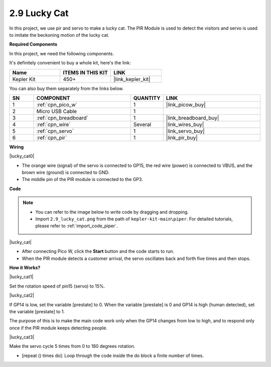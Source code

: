 .. _per_lucky_cat:

2.9 Lucky Cat
==========================

In this project, we use pir and servo to make a lucky cat. The PIR Module is used to detect the visitors and servo is used to imitate the beckoning motion of the lucky cat.

**Required Components**

In this project, we need the following components. 

It's definitely convenient to buy a whole kit, here's the link: 

.. list-table::
    :widths: 20 20 20
    :header-rows: 1

    *   - Name	
        - ITEMS IN THIS KIT
        - LINK
    *   - Kepler Kit	
        - 450+
        - |link_kepler_kit|

You can also buy them separately from the links below.

.. list-table::
    :widths: 5 20 5 20
    :header-rows: 1

    *   - SN
        - COMPONENT	
        - QUANTITY
        - LINK

    *   - 1
        - :ref:`cpn_pico_w`
        - 1
        - |link_picow_buy|
    *   - 2
        - Micro USB Cable
        - 1
        - 
    *   - 3
        - :ref:`cpn_breadboard`
        - 1
        - |link_breadboard_buy|
    *   - 4
        - :ref:`cpn_wire`
        - Several
        - |link_wires_buy|
    *   - 5
        - :ref:`cpn_servo`
        - 1
        - |link_servo_buy|
    *   - 6
        - :ref:`cpn_pir`
        - 1
        - |link_pir_buy|


**Wiring**

|lucky_cat0|


* The orange wire (signal) of the servo is connected to GP15, the red wire (power) is connected to VBUS, and the brown wire (ground) is connected to GND. 
* The middle pin of the PIR module is connected to the GP3.

**Code**



.. note::

    * You can refer to the image below to write code by dragging and dropping. 
    * Import ``2.9_lucky_cat.png`` from the path of ``kepler-kit-main\piper``. For detailed tutorials, please refer to :ref:`import_code_piper`.

|lucky_cat|



* After connecting Pico W, click the **Start** button and the code starts to run.
* When the PIR module detects a customer arrival, the servo oscillates back and forth five times and then stops.


**How it Works?**


|lucky_cat1|

Set the rotation speed of pin15 (servo) to 15%.

|lucky_cat2|

If GP14 is low, set the variable [prestate] to 0. When the variable [prestate] is 0 and GP14 is high (human detected), set the variable [prestate] to 1.

The purpose of this is to make the main code work only when the GP14 changes from low to high, and to respond only once if the PIR module keeps detecting people.

|lucky_cat3|

Make the servo cycle 5 times from 0 to 180 degrees rotation.

* [repeat () times do]: Loop through the code inside the do block a finite number of times.


